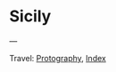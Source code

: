#+startup: content indent

* Sicily
#+INDEX: Giovanni's Diary!Photography!Sicily

#+CAPTION: Wind
#+NAME:   fig:wind
#+ATTR_ORG: :align center
#+ATTR_HTML: :align center
#+ATTR_HTML: :width 600px
#+ATTR_ORG: :width 600px
[[./images/sicily/sicily-wind.jpeg]]

#+CAPTION: House
#+NAME:   fig:house
#+ATTR_ORG: :align center
#+ATTR_HTML: :align center
#+ATTR_HTML: :width 600px
#+ATTR_ORG: :width 600px
[[./images/sicily/sicily-house.jpeg]]

#+CAPTION: Grass
#+NAME:   fig:grass
#+ATTR_ORG: :align center
#+ATTR_HTML: :align center
#+ATTR_HTML: :width 600px
#+ATTR_ORG: :width 600px
[[./images/sicily/sicily-grass.jpeg]]

#+CAPTION: Sky
#+NAME:   fig:sky
#+ATTR_ORG: :align center
#+ATTR_HTML: :align center
#+ATTR_HTML: :width 600px
#+ATTR_ORG: :width 600px
[[./images/sicily/sicily-sky.jpeg]]

---

Travel: [[file:photography.org][Protography]], [[file:../theindex.org][Index]]
